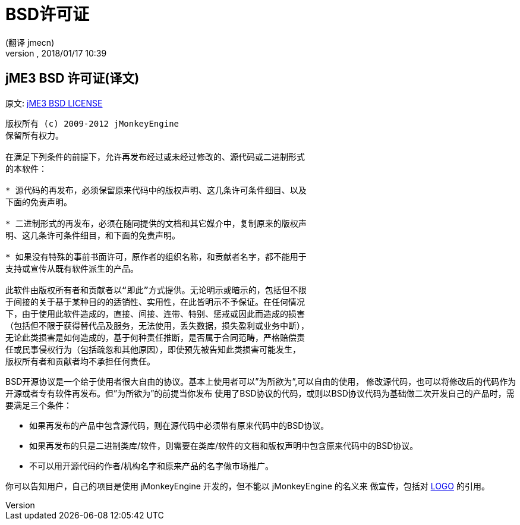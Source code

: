 = BSD许可证
:author: (翻译 jmecn)
:revnumber:
:revdate: 2018/01/17 10:39
ifdef::env-github,env-browser[:outfilesuffix: .adoc]


== jME3 BSD 许可证(译文)

原文: link:https://jmonkeyengine.github.io/wiki/bsd_license.html[jME3 BSD LICENSE]

[source]
----

版权所有 (c) 2009-2012 jMonkeyEngine
保留所有权力。

在满足下列条件的前提下，允许再发布经过或未经过修改的、源代码或二进制形式
的本软件：

* 源代码的再发布，必须保留原来代码中的版权声明、这几条许可条件细目、以及
下面的免责声明。

* 二进制形式的再发布，必须在随同提供的文档和其它媒介中，复制原来的版权声
明、这几条许可条件细目，和下面的免责声明。

* 如果没有特殊的事前书面许可，原作者的组织名称，和贡献者名字，都不能用于
支持或宣传从既有软件派生的产品。

此软件由版权所有者和贡献者以“即此”方式提供。无论明示或暗示的，包括但不限
于间接的关于基于某种目的的适销性、实用性，在此皆明示不予保证。在任何情况
下，由于使用此软件造成的，直接、间接、连带、特别、惩戒或因此而造成的损害
（包括但不限于获得替代品及服务，无法使用，丢失数据，损失盈利或业务中断），
无论此类损害是如何造成的，基于何种责任推断，是否属于合同范畴，严格赔偿责
任或民事侵权行为（包括疏忽和其他原因），即使预先被告知此类损害可能发生，
版权所有者和贡献者均不承担任何责任。

----

BSD开源协议是一个给于使用者很大自由的协议。基本上使用者可以”为所欲为”,可以自由的使用，
修改源代码，也可以将修改后的代码作为开源或者专有软件再发布。但”为所欲为”的前提当你发布
使用了BSD协议的代码，或则以BSD协议代码为基础做二次开发自己的产品时，需要满足三个条件：

* 如果再发布的产品中包含源代码，则在源代码中必须带有原来代码中的BSD协议。
* 如果再发布的只是二进制类库/软件，则需要在类库/软件的文档和版权声明中包含原来代码中的BSD协议。
* 不可以用开源代码的作者/机构名字和原来产品的名字做市场推广。

你可以告知用户，自己的项目是使用 jMonkeyEngine 开发的，但不能以 jMonkeyEngine 的名义来
做宣传，包括对 <<logo#,LOGO>> 的引用。
